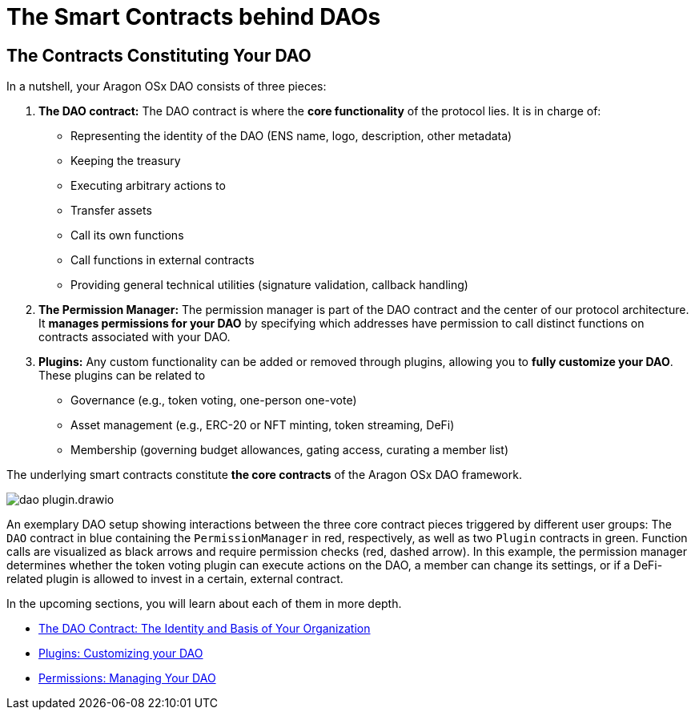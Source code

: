 = The Smart Contracts behind DAOs

== The Contracts Constituting Your DAO

In a nutshell, your Aragon OSx DAO consists of three pieces:

1. **The DAO contract:** The DAO contract is where the **core functionality** of the protocol lies. It is in charge of:

   - Representing the identity of the DAO (ENS name, logo, description, other metadata)
   - Keeping the treasury
   - Executing arbitrary actions to
     - Transfer assets
     - Call its own functions
     - Call functions in external contracts
   - Providing general technical utilities (signature validation, callback handling)

2. **The Permission Manager:** The permission manager is part of the DAO contract and the center of our protocol architecture. It **manages permissions for your DAO** by specifying which addresses have permission to call distinct functions on contracts associated with your DAO.

3. **Plugins:** Any custom functionality can be added or removed through plugins, allowing you to **fully customize your DAO**. These plugins can be related to

   - Governance (e.g., token voting, one-person one-vote)
   - Asset management (e.g., ERC-20 or NFT minting, token streaming, DeFi)
   - Membership (governing budget allowances, gating access, curating a member list)

The underlying smart contracts constitute **the core contracts** of the Aragon OSx DAO framework.

image::dao-plugin.drawio.svg[align="center"]

An exemplary DAO setup showing interactions between the three core contract pieces triggered by different user groups: The `DAO` contract in blue containing the `PermissionManager` in red, respectively, as well as two `Plugin` contracts in green.
Function calls are visualized as black arrows and require permission checks (red, dashed arrow). In this example, the permission manager determines whether the token voting plugin can execute actions on the DAO, a member can change its settings, or if a DeFi-related plugin is allowed to invest in a certain, external contract.

In the upcoming sections, you will learn about each of them in more depth.

// reorder if the nav bar is updated
- xref:core/dao.adoc[The DAO Contract: The Identity and Basis of Your Organization]
- xref:core/plugins.adoc[Plugins: Customizing your DAO]
- xref:core/permissions.adoc[Permissions: Managing Your DAO]